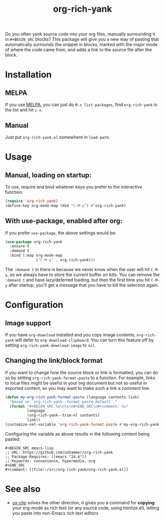 #+TITLE: org-rich-yank

[[https://melpa.org/#/org-rich-yank][https://melpa.org/packages/org-rich-yank-badge.svg]]

Do you often yank source code into your org files, manually
surrounding it in =#+BEGIN_SRC= blocks? This package will give you a
new way of pasting that automatically surrounds the snippet in blocks,
marked with the major mode of where the code came from, and adds a
link to the source file after the block.

#+ATTR_HTML: :alt org-rich-yank demo
[[file:org-rich-yank.gif][file:org-rich-yank.gif]]

* Installation

** MELPA
If you use [[https://melpa.org/][MELPA]], you can just do =M-x list-packages=, find
=org-rich-yank= in the list and hit =i x=.

** Manual
Just put =org-rich-yank.el= somewhere in =load-path=.


* Usage

** Manual, loading on startup:

To use, require and bind whatever keys you prefer to the
interactive function:

#+BEGIN_SRC emacs-lisp
(require 'org-rich-yank)
(define-key org-mode-map (kbd "C-M-y") #'org-rich-yank)
#+END_SRC

** With use-package, enabled after org:

If you prefer =use-package=, the above settings would be:

#+BEGIN_SRC emacs-lisp
(use-package org-rich-yank
  :ensure t
  :demand t
  :bind (:map org-mode-map
              ("C-M-y" . org-rich-yank)))
#+END_SRC

The =:demand t= in there is because we never know when the user will
hit =C-M-y=, so we always have to store the current buffer on
kills. You can remove the =:demand t= and have lazy/deferred loading,
but then the first time you hit =C-M-y= after startup, you'll get a
message that you have to kill the selection again.

* Configuration

** Image support

If you have =org-download= installed and you copy image contents,
=org-rich-yank= will defer to =org-download-clipboard=. You can turn
this feature off by setting =org-rich-yank-download-image= to =nil=.

** Changing the link/block format

If you want to change how the source block or link is formatted, you
can do so by setting =org-rich-yank-format-paste= to a function. For
example, links to local files might be useful in your org document but
not so useful in exported content, so you may want to make such a link
a /comment/ line.

#+begin_src emacs-lisp :tangle no
  (defun my-org-rich-yank-format-paste (language contents link)
    "Based on `org-rich-yank--format-paste-default'."
    (format "#+BEGIN_SRC %s\n%s\n#+END_SRC\n#+comment: %s"
            language
            (org-rich-yank--trim-nl contents)
            link))
  (customize-set-variable 'org-rich-yank-format-paste #'my-org-rich-yank-format-paste)
#+end_src

Configuring the variable as above results in the following content being pasted:

#+begin_example
  ,#+BEGIN_SRC emacs-lisp
  ;; URL: https://github.com/unhammer/org-rich-yank
  ;; Package-Requires: ((emacs "24.4"))
  ;; Keywords: convenience, hypermedia, org
  ,#+END_SRC
  ,#+comment: [[file:~/src/org-rich-yank/org-rich-yank.el]]
#+end_example

* See also

  - [[https://github.com/jkitchin/ox-clip][ox-clip]] solves the other direction, it gives you a command for
    *copying* your org-mode as rich text (or any source code, using
    htmlize.el), letting you paste into non-Emacs rich text editors

